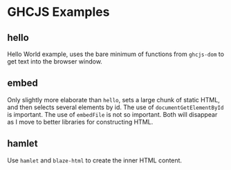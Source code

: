 * GHCJS Examples
** hello
Hello World example, uses the bare minimum of functions from
=ghcjs-dom= to get text into the browser window.
** embed
Only slightly more elaborate than =hello=, sets a large chunk of
static HTML, and then selects several elements by id.  The use of
~documentGetElementById~ is important.  The use of ~embedFile~ is not
so important.  Both will disappear as I move to better libraries for
constructing HTML.
** hamlet
Use =hamlet= and =blaze-html= to create the inner HTML content.
